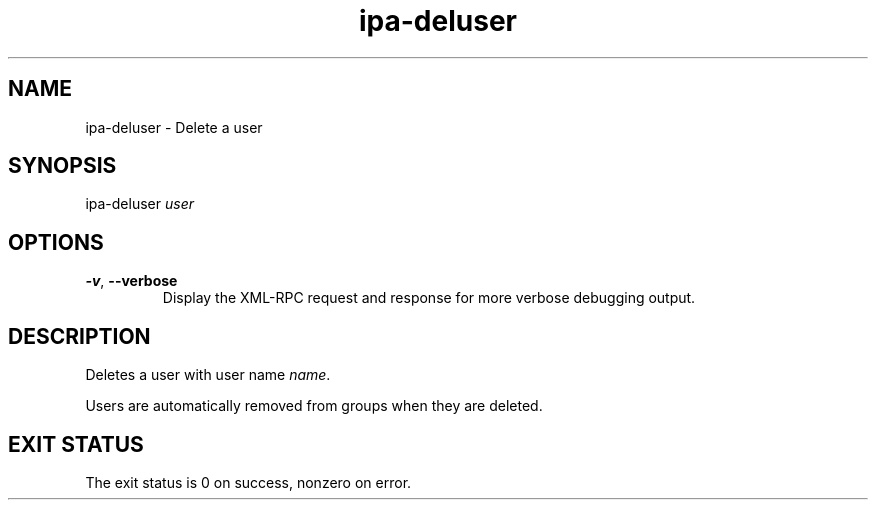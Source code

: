.\" A man page for ipa-deluser
.\" Copyright (C) 2007 Red Hat, Inc.
.\" 
.\" This is free software; you can redistribute it and/or modify it under
.\" the terms of the GNU Library General Public License as published by
.\" the Free Software Foundation; version 2 only
.\" 
.\" This program is distributed in the hope that it will be useful, but
.\" WITHOUT ANY WARRANTY; without even the implied warranty of
.\" MERCHANTABILITY or FITNESS FOR A PARTICULAR PURPOSE.  See the GNU
.\" General Public License for more details.
.\" 
.\" You should have received a copy of the GNU Library General Public
.\" License along with this program; if not, write to the Free Software
.\" Foundation, Inc., 675 Mass Ave, Cambridge, MA 02139, USA.
.\" 
.\" Author: Rob Crittenden <rcritten@redhat.com>
.\" 
.TH "ipa-deluser" "1" "Oct 10 2007" "freeipa" ""
.SH "NAME"
ipa\-deluser \- Delete a user

.SH "SYNOPSIS"
ipa\-deluser \fIuser\fR

.SH "OPTIONS"
.TP 
\fB\-v\fR, \fB\-\-verbose\fR
Display the XML\-RPC request and response for more verbose debugging output.
.SH "DESCRIPTION"
Deletes a user with user name \fIname\fR.

Users are automatically removed from groups when they are deleted.
.SH "EXIT STATUS"
The exit status is 0 on success, nonzero on error.
